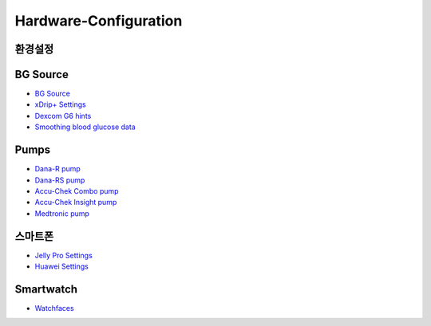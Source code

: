 Hardware-Configuration
=======================

환경설정
--------------
   
BG Source
-----------
* `BG Source <../BG-Source.html>`_
* `xDrip+ Settings <../xDrip.html>`_
* `Dexcom G6 hints <../Dexcom.html>`_
* `Smoothing blood glucose data <../../Usage/Smoothing-Blood-Glucose-Data-in-xDrip.html>`_

Pumps
------
* `Dana-R pump <../DanaR-Insulin-Pump.html>`_
* `Dana-RS pump <../DanaRS-Insulin-Pump.html>`_
* `Accu-Chek Combo pump <../Accu-Chek-Combo-Pump.html>`_
* `Accu-Chek Insight pump <../Accu-Chek-Insight-Pump.html>`_
* `Medtronic pump <../MedtronicPump.html>`_

스마트폰
-------
* `Jelly Pro Settings <../../Usage/jelly.html>`_
* `Huawei Settings <../../Usage/huawei.html>`_

Smartwatch
------------
* `Watchfaces <../Watchfaces.html>`_
